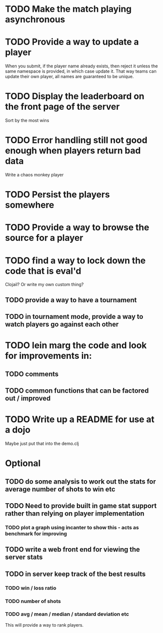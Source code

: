 * TODO Make the match playing asynchronous
* TODO Provide a way to update a player
When you submit, if the player name already exists, then reject it
unless the same namespace is provided, in which case update it. That
way teams can update their own player, all names are guaranteed to be
unique.
* TODO Display the leaderboard on the front page of the server
Sort by the most wins
* TODO Error handling still not good enough when players return bad data
Write a chaos monkey player
* TODO Persist the players somewhere
* TODO Provide a way to browse the source for a player
* TODO find a way to lock down the code that is eval'd
Clojail? Or write my own custom thing?
** TODO provide a way to have a tournament
** TODO in tournament mode, provide a way to watch players go against each other
* TODO lein marg the code and look for improvements in:
** TODO comments
** TODO common functions that can be factored out / improved
* TODO Write up a README for use at a dojo
Maybe just put that into the demo.clj

* Optional
** TODO do some analysis to work out the stats for average number of shots to win etc
** TODO Need to provide built in game stat support rather than relying on player implementation
*** TODO plot a graph using incanter to show this - acts as benchmark for improving
** TODO write a web front end for viewing the server stats
** TODO in server keep track of the best results
*** TODO win / loss ratio
*** TODO number of shots
*** TODO avg / mean / median / standard deviation etc
This will provide a way to rank players.

